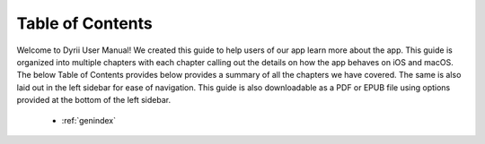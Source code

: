 
.. Read the Docs Template documentation master file, created by
   sphinx-quickstart on Tue Aug 26 14:19:49 2014.
   You can adapt this file completely to your liking, but it should at least
   contain the root `toctree` directive.


Table of Contents
==================================================

Welcome to Dyrii User Manual! We created this guide to help users of our app learn more about the app. This guide is organized into multiple chapters with each chapter calling out the details on how the app behaves on iOS and macOS. The below Table of Contents provides below provides a summary of all the chapters we have covered. The same is also laid out in the left sidebar for ease of navigation. This guide is also downloadable as a PDF or EPUB file using options provided at the bottom of the left sidebar. 

 .. toctree::
    :maxdepth: 2
    :glob:
    :numbered:

    *

 * :ref:`genindex`

